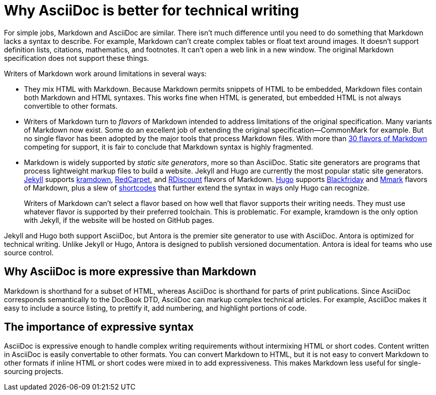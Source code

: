 = Why AsciiDoc is better for technical writing

For simple jobs, Markdown and AsciiDoc are similar. There isn't much difference until you need to do something that Markdown lacks a syntax to describe. For example, Markdown can't create complex tables or float text around images. It doesn't support definition lists, citations, mathematics, and footnotes. It can't open a web link in a new window. The original Markdown specification does not support these things.

Writers of Markdown work around limitations in several ways:

* They mix HTML with Markdown. Because Markdown permits snippets of HTML to be embedded, Markdown files contain both Markdown and HTML syntaxes. This works fine when HTML is generated, but embedded HTML is not always convertible to other formats.

* Writers of Markdown turn to _flavors_ of Markdown intended to address limitations of the original specification. Many variants of Markdown now exist. Some do an excellent job of extending the original specification--CommonMark for example. But no single flavor has been adopted by the major tools that process Markdown files. With more than  https://github.com/commonmark/commonmark/wiki/Markdown-flavors[30 flavors of Markdown^] competing for support, it is fair to conclude that Markdown syntax is highly fragmented.

* Markdown is widely supported by _static site generators_, more so than AsciiDoc. Static site generators are programs that process lightweight markup files to build a website. Jekyll and Hugo are currently the most popular static site generators. https://jekyllrb.com/[Jekyll] supports https://kramdown.gettalong.org/syntax.html[kramdown], https://github.com/vmg/redcarpet[RedCarpet], and https://github.com/davidfstr/rdiscount[RDiscount] flavors of Markdown. https://gohugo.io[Hugo] supports https://github.com/russross/blackfriday[Blackfriday] and https://github.com/miekg/mmark[Mmark] flavors of Markdown, plus a slew of https://gohugo.io/content-management/shortcodes/[shortcodes] that further extend the syntax in ways only Hugo can recognize.
+
Writers of Markdown can't select a flavor based on how well that flavor supports their writing needs. They must use whatever flavor is supported by their preferred toolchain. This is problematic. For example, kramdown is the only option with Jekyll, if the website will be hosted on GitHub pages.

Jekyll and Hugo both support AsciiDoc, but Antora is the premier site generator to use with AsciiDoc. Antora is optimized for technical writing. Unlike Jekyll or Hugo, Antora is designed to publish versioned documentation. Antora is ideal for teams who use source control.

== Why AsciiDoc is more expressive than Markdown

Markdown is shorthand for a subset of HTML, whereas AsciiDoc is shorthand for parts of print publications. Since AsciiDoc corresponds semantically to the DocBook DTD, AsciiDoc can markup complex technical articles. For example, AsciiDoc makes it easy to include a source listing, to prettify it, add numbering, and highlight portions of code.

== The importance of expressive syntax

AsciiDoc is expressive enough to handle complex writing requirements without intermixing HTML or short codes. Content written in AsciiDoc is easily convertable to other formats. You can convert Markdown to HTML, but it is not easy to convert Markdown to other formats if inline HTML or short codes were mixed in to add expressiveness. This makes Markdown less useful for single-sourcing projects.
